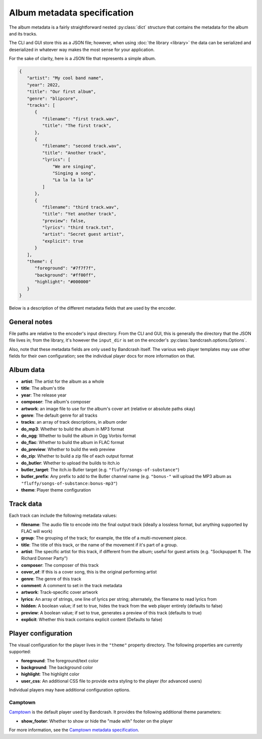 Album metadata specification
============================

The album metadata is a fairly straightforward nested :py:class:`dict` structure that contains the metadata for the album and its tracks.

The CLI and GUI store this as a JSON file; however, when using :doc:`the library <library>` the data can be serialized and deserialized in whatever way makes the most sense for your application.

For the sake of clarity, here is a JSON file that represents a simple album.

.. code-block:: json

    {
       "artist": "My cool band name",
       "year": 2022,
       "title": "Our first album",
       "genre": "blipcore",
       "tracks": [
          {
             "filename": "first track.wav",
             "title": "The first track",
          },
          {
             "filename": "second track.wav",
             "title": "Another track",
             "lyrics": [
                 "We are singing",
                 "Singing a song",
                 "La la la la la"
             ]
          },
          {
             "filename": "third track.wav",
             "title": "Yet another track",
             "preview": false,
             "lyrics": "third track.txt",
             "artist": "Secret guest artist",
             "explicit": true
          }
       ],
       "theme": {
          "foreground": "#7f7f7f",
          "background": "#ff00ff",
          "highlight": "#000000"
       }
    }

Below is a description of the different metadata fields that are used by the encoder.

General notes
-------------

File paths are relative to the encoder's input directory. From the CLI and GUI, this is generally the directory that the JSON file lives in; from the library, it's however the ``input_dir`` is set on the encoder's :py:class:`bandcrash.options.Options`.

Also, note that these metadata fields are only used by Bandcrash itself. The various web player templates may use other fields for their own configuration; see the individual player docs for more information on that.

Album data
----------

* **artist**: The artist for the album as a whole
* **title**: The album's title
* **year**: The release year
* **composer**: The album's composer
* **artwork**: an image file to use for the album's cover art (relative or absolute paths okay)
* **genre**: The default genre for all tracks
* **tracks**: an array of track descriptions, in album order
* **do_mp3**: Whether to build the album in MP3 format
* **do_ogg**: Whether to build the album in Ogg Vorbis format
* **do_flac**: Whether to build the album in FLAC format
* **do_preview**: Whether to build the web preview
* **do_zip**: Whether to build a zip file of each output format
* **do_butler**: Whether to upload the builds to itch.io
* **butler_target**: The itch.io Butler target (e.g. ``"fluffy/songs-of-substance"``)
* **butler_prefix**: Any prefix to add to the Butler channel name (e.g. ``"bonus-"`` will upload the MP3 album as ``"fluffy/songs-of-substance:bonus-mp3"``)
* **theme**: Player theme configuration

Track data
----------

Each track can include the following metadata values:

* **filename**: The audio file to encode into the final output track (ideally a lossless format, but anything supported by FLAC will work)
* **group**: The grouping of the track; for example, the title of a multi-movement piece.
* **title**: The title of this track, or the name of the movement if it's part of a group.
* **artist**: The specific artist for this track, if different from the album; useful for guest artists (e.g. "Sockpuppet ft. The Richard Donner Party")
* **composer**: The composer of this track
* **cover_of**: If this is a cover song, this is the original performing artist
* **genre**: The genre of this track
* **comment**: A comment to set in the track metadata
* **artwork**: Track-specific cover artwork
* **lyrics**: An array of strings, one line of lyrics per string; alternately, the filename to read lyrics from
* **hidden**: A boolean value; if set to true, hides the track from the web player entirely (defaults to false)
* **preview**: A boolean value; if set to true, generates a preview of this track (defaults to true)
* **explicit**: Whether this track contains explicit content (Defaults to false)

Player configuration
--------------------

The visual configuration for the player lives in the ``"theme"`` property directory. The following properties are currently supported:

* **foreground**: The foreground/text color
* **background**: The background color
* **highlight**: The highlight color
* **user_css**: An additional CSS file to provide extra styling to the player (for advanced users)

Individual players may have additional configuration options.

Camptown
^^^^^^^^

`Camptown <https://github.com/fluffy-critter/camptown>`_ is the default player used by Bandcrash. It provides the following additional theme parameters:

* **show_footer**: Whether to show or hide the "made with" footer on the player

For more information, see the `Camptown metadata specification <https://camptown.readthedocs.io/en/latest/metadata.html#theme>`_.

